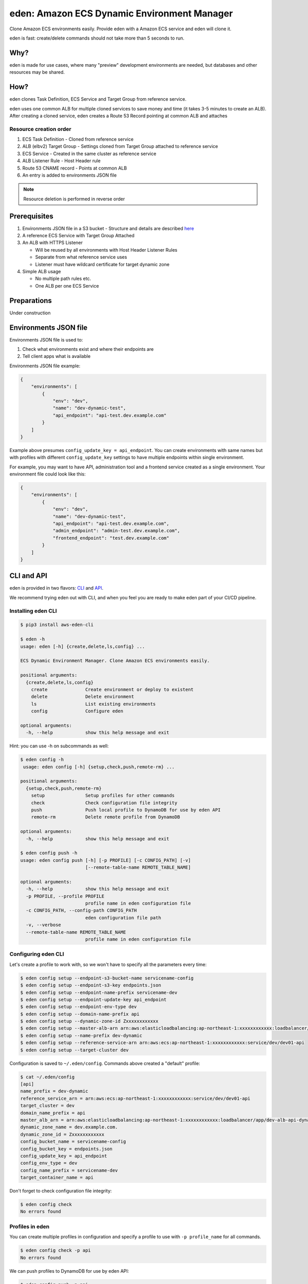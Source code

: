 .. _eden_top:

eden: Amazon ECS Dynamic Environment Manager
============================================

Clone Amazon ECS environments easily. Provide eden with a Amazon ECS service and eden will clone it.

eden is fast: create/delete commands should not take more than 5 seconds to run.

Why?
----

eden is made for use cases, where many "preview" development environments are needed, but databases and other resources
may be shared.

How?
----

eden clones Task Definition, ECS Service and Target Group from reference service.

eden uses one common ALB for multiple cloned services to save money and time (it takes 3-5 minutes to create an ALB).
After creating a cloned service, eden creates a Route 53 Record pointing at common ALB and attaches


Resource creation order
^^^^^^^^^^^^^^^^^^^^^^^
1. ECS Task Definition
   -  Cloned from reference service

2. ALB (elbv2) Target Group
   - Settings cloned from Target Group attached to reference service

3. ECS Service
   - Created in the same cluster as reference service

4. ALB Listener Rule
   - Host Header rule

5. Route 53 CNAME record
   - Points at common ALB

6. An entry is added to environments JSON file

.. note::
    Resource deletion is performed in reverse order

Prerequisites
-------------

1. Environments JSON file in a S3 bucket
   - Structure and details are described `here <eden_envs_json_>`_

2. A reference ECS Service with Target Group Attached

3. An ALB with HTTPS Listener

   - Will be reused by all environments with Host Header Listener Rules
   - Separate from what reference service uses
   - Listener must have wildcard certificate for target dynamic zone

4. Simple ALB usage

   - No multiple path rules etc.
   - One ALB per one ECS Service

Preparations
------------

Under construction

..
  TODO: Add instructions on common ALB creation, wildcard certs, dedicated public zone, etc.

.. _eden_envs_json:

Environments JSON file
----------------------

Environments JSON file is used to:

1. Check what environments exist and where their endpoints are
2. Tell client apps what is available

Environments JSON file example:

.. code-block:: json

    {
        "environments": [
            {
                "env": "dev",
                "name": "dev-dynamic-test",
                "api_endpoint": "api-test.dev.example.com"
            }
        ]
    }

Example above presumes ``config_update_key = api_endpoint``.
You can create environments with same names but with profiles with different ``config_update_key`` settings to have
multiple endpoints within single environment.

For example, you may want to have API, administration tool and a frontend service created as a single environment.
Your environment file could look like this:

.. code-block:: json

    {
        "environments": [
            {
                "env": "dev",
                "name": "dev-dynamic-test",
                "api_endpoint": "api-test.dev.example.com",
                "admin_endpoint": "admin-test.dev.example.com",
                "frontend_endpoint": "test.dev.example.com"
            }
        ]
    }

..
  TODO: Show how to create something like above in eden

..
  TODO: Make envs JSON optional

CLI and API
-----------

eden is provided in two flavors: `CLI <aws-eden-cli_>`_ and `API <lambda-eden-api_>`_.

We recommend trying eden out with CLI, and when you feel you are ready to make eden part of your CI/CD pipeline.

Installing eden CLI
^^^^^^^^^^^^^^^^^^^

.. code-block:: console

    $ pip3 install aws-eden-cli

    $ eden -h
    usage: eden [-h] {create,delete,ls,config} ...

    ECS Dynamic Environment Manager. Clone Amazon ECS environments easily.

    positional arguments:
      {create,delete,ls,config}
        create              Create environment or deploy to existent
        delete              Delete environment
        ls                  List existing environments
        config              Configure eden

    optional arguments:
      -h, --help            show this help message and exit

Hint: you can use -h on subcommands as well:

.. code-block:: console

    $ eden config -h
     usage: eden config [-h] {setup,check,push,remote-rm} ...

    positional arguments:
      {setup,check,push,remote-rm}
        setup               Setup profiles for other commands
        check               Check configuration file integrity
        push                Push local profile to DynamoDB for use by eden API
        remote-rm           Delete remote profile from DynamoDB

    optional arguments:
      -h, --help            show this help message and exit

    $ eden config push -h
    usage: eden config push [-h] [-p PROFILE] [-c CONFIG_PATH] [-v]
                            [--remote-table-name REMOTE_TABLE_NAME]

    optional arguments:
      -h, --help            show this help message and exit
      -p PROFILE, --profile PROFILE
                            profile name in eden configuration file
      -c CONFIG_PATH, --config-path CONFIG_PATH
                            eden configuration file path
      -v, --verbose
      --remote-table-name REMOTE_TABLE_NAME
                            profile name in eden configuration file

Configuring eden CLI
^^^^^^^^^^^^^^^^^^^^

Let's create a profile to work with, so we won't have to specify all the parameters every time:

.. code-block:: console

    $ eden config setup --endpoint-s3-bucket-name servicename-config
    $ eden config setup --endpoint-s3-key endpoints.json
    $ eden config setup --endpoint-name-prefix servicename-dev
    $ eden config setup --endpoint-update-key api_endpoint
    $ eden config setup --endpoint-env-type dev
    $ eden config setup --domain-name-prefix api
    $ eden config setup --dynamic-zone-id Zxxxxxxxxxxxx
    $ eden config setup --master-alb-arn arn:aws:elasticloadbalancing:ap-northeast-1:xxxxxxxxxxxx:loadbalancer/app/dev-alb-api-dynamic/xxxxxxxxxx
    $ eden config setup --name-prefix dev-dynamic
    $ eden config setup --reference-service-arn arn:aws:ecs:ap-northeast-1:xxxxxxxxxxxx:service/dev/dev01-api
    $ eden config setup --target-cluster dev

Configuration is saved to ``~/.eden/config``. Commands above created a "default" profile:

.. code-block:: console

    $ cat ~/.eden/config
    [api]
    name_prefix = dev-dynamic
    reference_service_arn = arn:aws:ecs:ap-northeast-1:xxxxxxxxxxxx:service/dev/dev01-api
    target_cluster = dev
    domain_name_prefix = api
    master_alb_arn = arn:aws:elasticloadbalancing:ap-northeast-1:xxxxxxxxxxxx:loadbalancer/app/dev-alb-api-dynamic/xxxxxxxxxx
    dynamic_zone_name = dev.example.com.
    dynamic_zone_id = Zxxxxxxxxxxxx
    config_bucket_name = servicename-config
    config_bucket_key = endpoints.json
    config_update_key = api_endpoint
    config_env_type = dev
    config_name_prefix = servicename-dev
    target_container_name = api

Don't forget to check configuration file integrity:

.. code-block:: console

    $ eden config check
    No errors found

.. _eden_profiles:

Profiles in eden
^^^^^^^^^^^^^^^^

You can create multiple profiles in configuration and specify a profile to use with ``-p profile_name`` for all commands.

.. code-block:: console

    $ eden config check -p api
    No errors found

We can push profiles to DynamoDB for use by eden API:

.. code-block:: console

    $ eden config push -p api
    Waiting for table creation...
    Successfully pushed profile api to DynamoDB

.. note::
    If eden table does not exist, aws-eden-cli will create it

Use the same command to overwrite existing profiles (push to existing profile will result in overwrite):

.. code-block:: console

    $ eden config push -p api
    Successfully pushed profile api to DynamoDB table eden

Use remote-rm to delete remote profiles:

.. code-block:: console

    $ eden config remote-rm -p api
    Successfully removed profile api from DynamoDB table eden

Execute commands
^^^^^^^^^^^^^^^^

Create an environment:

.. code-block:: console

    $ eden create -p api --name foo --image-uri xxxxxxxxxx.dkr.ecr.ap-northeast-1.amazonaws.com/api:latest
    Checking if image xxxxxxxxxx.dkr.ecr.ap-northeast-1.amazonaws.com/api:latest exists
    Image exists
    Retrieved reference service arn:aws:ecs:ap-northeast-1:xxxxxxxxxx:service/dev/api
    Retrieved reference task definition from arn:aws:ecs:ap-northeast-1:xxxxxxxxxx:task-definition/api:20
    Registered new task definition: arn:aws:ecs:ap-northeast-1:xxxxxxxxxx:task-definition/dev-dynamic-api-foo:1
    Registered new task definition: arn:aws:ecs:ap-northeast-1:xxxxxxxxxx:task-definition/dev-dynamic-api-foo:1
    Retrieved reference target group: arn:aws:elasticloadbalancing:ap-northeast-1:xxxxxxxxxx:targetgroup/api/xxxxxxxxxxxx
    Existing target group dev-dynamic-api-foo not found, will create new
    Created target group arn:aws:elasticloadbalancing:ap-northeast-1:xxxxxxxxxx:targetgroup/dev-dynamic-api-foo/xxxxxxxxxxxx
    ELBv2 listener rule for target group arn:aws:elasticloadbalancing:ap-northeast-1:xxxxxxxxxx:targetgroup/dev-dynamic-api-foo/xxxxxxxxxxxx and host api-foo.dev.example.com does not exist, will create new listener rule
    ECS Service dev-dynamic-api-foo does not exist, will create new service
    Checking if record api-foo.dev.example.com. exists in zone Zxxxxxxxxx
    Successfully created CNAME: api-foo.dev.example.com -> dev-alb-api-dynamic-297517510.ap-northeast-1.elb.amazonaws.com
    Updating config file s3://example-com-config/endpoints.json, environment example-api-foo: nodeDomain -> api-foo.dev.example.com
    Existing environment not found, adding new
    Successfully updated config file
    Successfully finished creating environment dev-dynamic-api-foo

.. note::
    Create and delete commands update remote state DynamoDB Table. As with ``eden config push``, table will be created
    for you if it does not exist.

Check creation:

.. code-block:: console

    $ eden ls
    Profile api:
    dev-dynamic-api-foo api-foo.dev.example.com (last updated: 2019-11-20T19:44:10.179760)

.. note::
    This list is generated from remote state DynamoDB Table and not `environments JSON <eden_envs_json_>`_ file.
    Last updated timestamp is updated on creation and deploys as well.


Delete environment and check deletion:

.. code-block:: console

    $ eden delete -p api --name foo
    Updating config file s3://example-com-config/endpoints.json, delete environment example-api-foo: nodeDomain -> api-foo.dev.example.com
    Existing environment found, and the only optional key is nodeDomain,deleting environment
    Successfully updated config file
    Checking if record api-foo.dev.example.com. exists in zone Zxxxxxxxxx
    Found existing record api-foo.dev.example.com. in zone Zxxxxxxxxx
    Successfully removed CNAME record api-foo.dev.example.com
    ECS Service dev-dynamic-api-foo exists, will delete
    Successfully deleted service dev-dynamic-api-foo from cluster dev
    ELBv2 listener rule for target group arn:aws:elasticloadbalancing:ap-northeast-1:xxxxxxxxxx:targetgroup/dev-dynamic-api-foo/xxxxxxxxxxxx and host api-foo.dev.example.com found, will delete
    Deleted target group arn:aws:elasticloadbalancing:ap-northeast-1:xxxxxxxxxx:targetgroup/dev-dynamic-api-foo/xxxxxxxxxxxx
    Deleted all task definitions for family: dev-dynamic-api-foo, 1 tasks deleted total
    Successfully finished deleting environment dev-dynamic-api-foo

    $ eden ls
    No environments available

Moving to API
-------------

Both CLI and API manage their state in a DynamoDB Table. This table is only created by CLI. Furthermore, API can only
use "remote profiles", saved in state table. Before running API, make sure you pushed a profile to use with API by
running ``eden config --push``. If this table does not exist during API creation in Terraform, terraform apply will
fail.

API internals
^^^^^^^^^^^^^

eden API consists of:

1. Lambda function (the API itself)
2. API Gateway with API key for protecting API
3. DynamoDB Table for state management
   - Default table name is eden.

.. _`aws-eden-cli`: https://github.com/baikonur-oss/aws-eden-cli
.. _`lambda-eden-api`: https://github.com/baikonur-oss/terraform-aws-lambda-eden-api
.. _`aws-eden-core`: https://github.com/baikonur-oss/aws-eden-core


Creating eden API with Terraform
^^^^^^^^^^^^^^^^^^^^^^^^^^^^^^^^

.. code-block:: terraform

    module "eden_api" {
      source  = "baikonur-oss/lambda-eden-api/aws"
      version = "0.2.0"

      lambda_package_url = "https://github.com/baikonur-oss/terraform-aws-lambda-eden-api/releases/download/v0.2.0/lambda_package.zip"
      name                  = "eden"

       # eden API Gateway variables
      api_acm_certificate_arn     = "${data.aws_acm_certificate.wildcard.arn}"
      api_domain_name             = "${var.env}-eden.${data.aws_route53_zone.main.name}"
      api_zone_id                 = "${data.aws_route53_zone.main.zone_id}"

      endpoints_bucket_name = "somebucket"

      dynamic_zone_id       = "${data.aws_route53_zone.dynamic.zone_id}"
    }

.. warning::
   DynamoDB table for state management is created by aws-eden-cli.
   Make sure to run ``eden config --push`` with success at least once before terraform apply.

With multiple profiles, one eden API instance is enough for one account/region.
Refer to `profile section <eden_profiles_>`_ for more details.

eden API commands
^^^^^^^^^^^^^^^^^

eden has only two API commands: create and delete.

GET /api/v1/create
""""""""""""""""""

Required query parameters:
- name: environment name
- image_uri: ECR image URI to deploy, must be already pushed and must be in the same account (eden API will check for image availability before deploying)

Optional query parameters:
- profile: default value = "default". eden profile to use. Profiles include all settings necessary. Profiles can be created with `eden config --push` command. Refer to aws-eden-cli examples for more details.

GET /api/v1/delete
""""""""""""""""""

Required query parameters:
- name: environment name

Optional query parameters:
- profile: eden profile to use (default value = ``default``). Profiles include all settings necessary. Profiles can be created with ``eden config --push`` command (`see here for details <eden_profiles_>`_).


eden API Keys
^^^^^^^^^^^^^
eden API Terraform module creates one API Key for you.
You can check it from API Gateway console.

You will need to specify this key to access API.

Key must be provided as an HTTP header::

    x-api-key: YOURAPIKEY


API example
^^^^^^^^^^^

Let's run create API (with a remote profile called ``api``):

.. code-block:: console

    curl https://eden.example.com/api/v1/create?name=test-create&image_uri=xxxxxxxxxxxx.dkr.ecr.ap-northeast-1.amazonaws.com/servicename-api-dev:latest&profile=api -H "x-api-key:YOURAPIKEY"

Now let's look at logs that API Lambda Function has produced:

.. code-block:: text

    2019-04-08T20:32:05.151Z INFO     [main.py:check_cirn:382] Checking if image xxxxxxxxxxxx.dkr.ecr.ap-northeast-1.amazonaws.com/servicename-api-dev:latest exists
    2019-04-08T20:32:05.270Z INFO     [main.py:check_cirn:401] Image exists
    2019-04-08T20:32:05.446Z INFO     [main.py:create_env:509] Retrieved reference service arn:aws:ecs:ap-northeast-1:xxxxxxxxxxxx:service/dev/dev01-api
    2019-04-08T20:32:05.484Z INFO     [main.py:create_task_definition:58] Retrieved reference task definition from arn:aws:ecs:ap-northeast-1:xxxxxxxxxxxx:task-definition/dev01-api:15
    2019-04-08T20:32:05.557Z INFO     [main.py:create_task_definition:96] Registered new task definition: arn:aws:ecs:ap-northeast-1:xxxxxxxxxxxx:task-definition/dev-dynamic-test-create:1
    2019-04-08T20:32:05.584Z INFO     [main.py:create_target_group:112] Retrieved reference target group: arn:aws:elasticloadbalancing:ap-northeast-1:xxxxxxxxxxxx:targetgroup/dev01-api/9c68a5f91f34d9a4
    2019-04-08T20:32:05.611Z INFO     [main.py:create_target_group:125] Existing target group dev-dynamic-test-create not found, will create new
    2019-04-08T20:32:06.247Z INFO     [main.py:create_target_group:144] Created target group
    2019-04-08T20:32:06.310Z INFO     [main.py:create_alb_host_listener_rule:355] ELBv2 listener rule for target group arn:aws:elasticloadbalancing:ap-northeast-1:xxxxxxxxxxxx:targetgroup/dev-dynamic-test-create/b6918e6e5f10389d and host api-test.dev.example.com does not exist, will create new listener rule
    2019-04-08T20:32:06.361Z INFO     [main.py:create_env:554] ECS Service dev-dynamic-test-create does not exist, will create new service
    2019-04-08T20:32:07.672Z INFO     [main.py:check_record:414] Checking if record api-test.dev.example.com. exists in zone Zxxxxxxxxxxxx
    2019-04-08T20:32:08.133Z INFO     [main.py:create_cname_record:477] Successfully created ALIAS: api-test.dev.example.com -> dev-alb-api-dynamic-xxxxxxxxx.ap-northeast-1.elb.amazonaws.com
    2019-04-08T20:32:08.134Z INFO     [main.py:create_env:573] Successfully finished creating environment dev-dynamic-test-create

As state is managed in a remote DynamoDB table, you can check creation using eden CLI:

.. code-block:: console

    $ eden ls
    Profile api:
    dev-dynamic-test-create api-test.dev.example.com (last updated: 2019-04-08T20:32:08.134469)

Now let's delete this environment by running:

.. code-block:: console

    curl https://eden.example.com/api/v1/delete?name=test&profile=api -H "x-api-key:YOURAPIKEY"

API Lambda logs will look like this:

.. code-block:: text

    2019-04-10T23:11:38.515Z INFO     [main.py:check_record:495] Checking if record api-test.dev.example.com. exists in zone Zxxxxxxxxxxxx
    2019-04-10T23:11:38.752Z INFO     [main.py:check_record:506] Found existing record api-test.dev.example.com. in zone Zxxxxxxxxxxxx
    2019-04-10T23:11:38.996Z INFO     [main.py:delete_cname_record:596] Successfully removed ALIAS record api-test.dev.example.com
    2019-04-10T23:11:39.245Z INFO     [main.py:delete_env:665] ECS Service dev-dynamic-test exists, will delete
    2019-04-10T23:11:39.401Z INFO     [main.py:delete_env:670] Successfully deleted service dev-dynamic-test from cluster dev
    2019-04-10T23:11:39.573Z INFO     [main.py:delete_alb_host_listener_rule:397] ELBv2 listener rule for target group arn:aws:elasticloadbalancing:ap-northeast-1:xxxxxxxxxxxx:targetgroup/dev-dynamic-test/xxxxxxxx and host api-test.dev.example.com found, will delete
    2019-04-10T23:11:40.483Z INFO     [main.py:delete_env:697] Deleted all task definitions for family: dev-dynamic-test, 5 tasks deleted total
    2019-04-10T23:11:40.483Z INFO     [main.py:delete_env:700] Successfully finished deleting environment dev-dynamic-test
